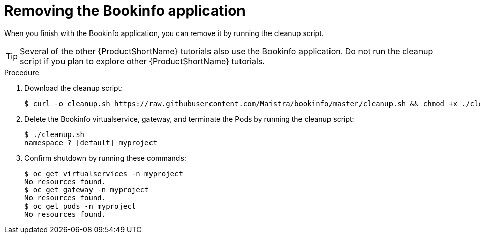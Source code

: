 ////
This TASK module included in the following assemblies:
- ossm-tutorial-bookinfo.adoc
////

[id="ossm-tutorial-bookinfo-removing_{context}"]
= Removing the Bookinfo application

When you finish with the Bookinfo application, you can remove it by running the cleanup script.

[TIP]
====
Several of the other {ProductShortName} tutorials also use the Bookinfo application.  Do not run the cleanup script if you plan to explore other {ProductShortName} tutorials.
====
.Procedure

. Download the cleanup script:
+

----
$ curl -o cleanup.sh https://raw.githubusercontent.com/Maistra/bookinfo/master/cleanup.sh && chmod +x ./cleanup.sh
----

. Delete the Bookinfo virtualservice, gateway, and terminate the Pods by running the cleanup script:
+

----
$ ./cleanup.sh
namespace ? [default] myproject
----

. Confirm shutdown by running these commands:
+

----
$ oc get virtualservices -n myproject
No resources found.
$ oc get gateway -n myproject
No resources found.
$ oc get pods -n myproject
No resources found.
----
